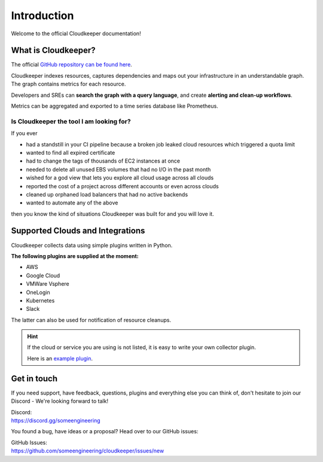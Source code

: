 .. _introduction:

.. raw:: html

   <div class="sparta">Cloudkeeper is an open-source tool doing <b>“housekeeping for clouds”</b> - find leaky resources, manage quota limits, detect drift and clean up.</div>


============
Introduction
============

.. code-block:: none
    :caption: Hello World in Cloudkeeper 🌍
    
    match is(resource) | count
    total matched: 459241
    total unmatched: 0

Welcome to the official Cloudkeeper documentation!

What is Cloudkeeper?
********************

The official `GitHub repository can be found here <https://github.com/someengineering/cloudkeeper>`_.

Cloudkeeper indexes resources, captures dependencies and maps out your infrastructure in an understandable graph. The graph contains metrics for each resource.

Developers and SREs can **search the graph with a query language**, and create **alerting and clean-up workflows**.

Metrics can be aggregated and exported to a time series database like Prometheus.

Is Cloudkeeper the tool I am looking for?
-----------------------------------------

If you ever

- had a standstill in your CI pipeline because a broken job leaked cloud resources which triggered a quota limit
- wanted to find all expired certificate
- had to change the tags of thousands of EC2 instances at once
- needed to delete all unused EBS volumes that had no I/O in the past month
- wished for a god view that lets you explore all cloud usage across all clouds
- reported the cost of a project across different accounts or even across clouds
- cleaned up orphaned load balancers that had no active backends
- wanted to automate any of the above

then you know the kind of situations Cloudkeeper was built for and you will love it.

Supported Clouds and Integrations
*********************************
Cloudkeeper collects data using simple plugins written in Python.

**The following plugins are supplied at the moment:**

- AWS
- Google Cloud
- VMWare Vsphere
- OneLogin
- Kubernetes
- Slack

The latter can also be used for notification of resource cleanups.

.. hint::
    If the cloud or service you are using is not listed, it is easy to write your own collector plugin.

    Here is an `example plugin <https://github.com/someengineering/cloudkeeper/blob/main/plugins/example_collector>`_.

Get in touch
************
If you need support, have feedback, questions, plugins and everything else you can think of, don't hesitate to join our Discord - We're looking forward to talk!

| Discord:
| https://discord.gg/someengineering

You found a bug, have ideas or a proposal? Head over to our GitHub issues:

| GitHub Issues:
| https://github.com/someengineering/cloudkeeper/issues/new 
